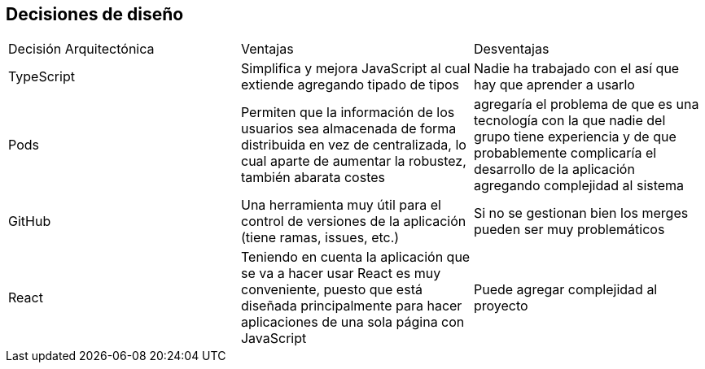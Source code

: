 [[section-design-decisions]]
== Decisiones de diseño


[role="arc42help"]
****
[options="header",cols="1,2,2"]
****
|===
|Decisión Arquitectónica|Ventajas|Desventajas
| TypeScript | Simplifica y mejora JavaScript al cual extiende agregando tipado de tipos | Nadie ha trabajado con el así que hay que aprender a usarlo
| Pods | Permiten que la información de los usuarios sea almacenada de forma distribuida en vez de centralizada, lo cual aparte de aumentar la robustez, también abarata costes | agregaría el problema de que es una tecnología con la que nadie del grupo tiene experiencia y de que probablemente complicaría el desarrollo de la aplicación agregando complejidad al sistema
| GitHub | Una herramienta muy útil para el control de versiones de la aplicación (tiene ramas, issues, etc.) | Si no se gestionan bien los merges pueden ser muy problemáticos
| React | Teniendo en cuenta la aplicación que se va a hacer usar React es muy conveniente, puesto que está diseñada principalmente para hacer aplicaciones de una sola página con JavaScript | Puede agregar complejidad al proyecto
|===